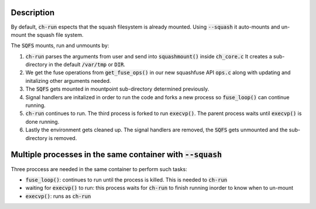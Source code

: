 Description
===============================================================
By default, :code:`ch-run` espects that the squash filesystem is already
mounted. Using :code:`--squash` it auto-mounts and un-mount the squash
file system.

The :code:`SQFS` mounts, run and unmounts by:

1. :code:`ch-run` parses the arguments from user and send into :code:`squashmount()`
   inside :code:`ch_core.c` It creates a sub-directory in the default :code:`/var/tmp`
   or :code:`DIR`.

2. We get the fuse operations from :code:`get_fuse_ops()` in our new squashfuse API :code:`ops.c` 
   along with updating and initalizing other arguments needed.
 
3. The :code:`SQFS` gets mounted in mountpoint sub-directory determined previously.

4. Signal handlers are initalized in order to run the code and forks a new process
   so :code:`fuse_loop()` can continue running.

5. :code:`ch-run` continues to run. The third process is forked to run :code:`execvp()`.
   The parent process waits until :code:`execvp()` is done running.

6. Lastly the environment gets cleaned up. The signal handlers are removed, the :code:`SQFS`
   gets unmounted and the sub-directory is removed. 

Multiple processes in the same container with :code:`--squash`
================================================================
Three proccess are needed in the same container to perform such tasks:

* :code:`fuse_loop()`: continues to run until the process is killed.
  This is needed to :code:`ch-run`
* waiting for :code:`execvp()` to run: this process waits for
  :code:`ch-run` to finish running inorder to know when to un-mount
* :code:`execvp()`: runs as :code:`ch-run`
